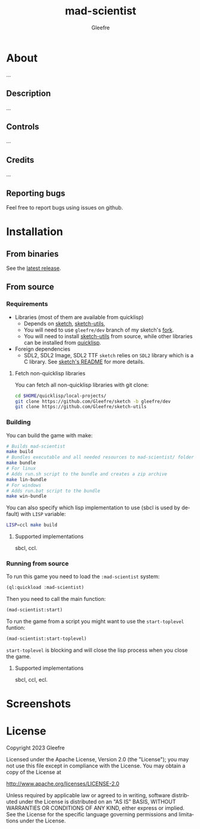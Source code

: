 #+title: mad-scientist
#+author: Gleefre
#+email: varedif.a.s@gmail.com

#+description: This is a README file for the mad-scientist game
#+language: en

* About
   ...
** Description
   ...
** Controls
   ...
** Credits
   ...
** Reporting bugs
   Feel free to report bugs using issues on github.
* Installation
** From binaries
   See the [[https://github.com/gleefre/mad-scientist/releases/latest][latest release]].
** From source
*** Requirements
    - Libraries (most of them are available from quicklisp)
      - Depends on [[https://github.com/vydd/sketch][sketch]], [[https://github.com/Gleefre/sketch-utils][sketch-utils]],
      - You will need to use ~gleefre/dev~ branch of my sketch's [[https://github.com/Gleefre/sketch][fork]].
      - You will need to install [[https://github.com/Gleefre/sketch-utils][sketch-utils]] from source, while other libraries can be installed from [[https://www.quicklisp.org/beta/][quicklisp]].
    - Foreign dependencies
      - SDL2, SDL2 Image, SDL2 TTF
        =sketch= relies on =SDL2= library which is a C library.
        See [[https://github.com/vydd/sketch#foreign-dependencies][sketch's README]] for more details.
**** Fetch non-quicklisp libraries
     You can fetch all non-quicklisp libraries with git clone:
     #+BEGIN_SRC bash
     cd $HOME/quicklisp/local-projects/
     git clone https://github.com/Gleefre/sketch -b gleefre/dev
     git clone https://github.com/Gleefre/sketch-utils
     #+END_SRC
*** Building
    You can build the game with make:
    #+BEGIN_SRC bash
    # Builds mad-scientist
    make build
    # Bundles executable and all needed resources to mad-scientist/ folder
    make bundle
    # For linux
    # Adds run.sh script to the bundle and creates a zip archive
    make lin-bundle
    # For windows
    # Adds run.bat script to the bundle
    make win-bundle
    #+END_SRC
    You can also specify which lisp implementation to use (sbcl is used by default) with ~LISP~ variable:
    #+BEGIN_SRC bash
    LISP=ccl make build
    #+END_SRC
**** Supported implementations
     sbcl, ccl.
*** Running from source
    To run this game you need to load the ~:mad-scientist~ system:
    #+BEGIN_SRC lisp
    (ql:quickload :mad-scientist)
    #+END_SRC
    Then you need to call the main function:
    #+BEGIN_SRC lisp
    (mad-scientist:start)
    #+END_SRC
    To run the game from a script you might want to use the ~start-toplevel~ funtion:
    #+BEGIN_SRC lisp
    (mad-scientist:start-toplevel)
    #+END_SRC
    ~start-toplevel~ is blocking and will close the lisp process when you close the game.
**** Supported implementations
     sbcl, ccl, ecl.
* Screenshots
* License
   Copyright 2023 Gleefre

   Licensed under the Apache License, Version 2.0 (the "License");
   you may not use this file except in compliance with the License.
   You may obtain a copy of the License at

       http://www.apache.org/licenses/LICENSE-2.0

   Unless required by applicable law or agreed to in writing, software
   distributed under the License is distributed on an "AS IS" BASIS,
   WITHOUT WARRANTIES OR CONDITIONS OF ANY KIND, either express or implied.
   See the License for the specific language governing permissions and
   limitations under the License.
